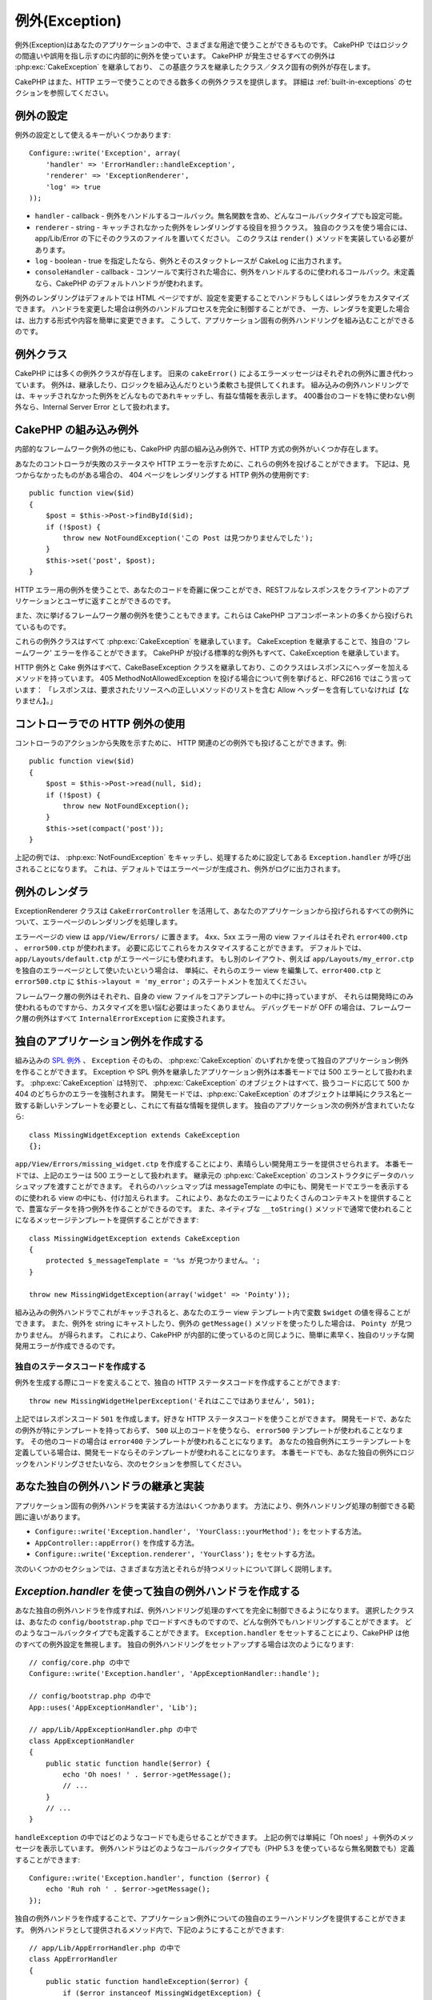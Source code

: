 例外(Exception)
###############

..
  Exceptions

例外(Exception)はあなたのアプリケーションの中で、さまざまな用途で使うことができるものです。
CakePHP ではロジックの間違いや誤用を指し示すのに内部的に例外を使っています。
CakePHP が発生させるすべての例外は :php:exc:`CakeException` を継承しており、
この基底クラスを継承したクラス／タスク固有の例外が存在します。

..
  Exceptions can be used for a variety of uses in your application.  CakePHP uses
  exceptions internally to indicate logic errors or misuse.  All of the exceptions
  CakePHP raises extend :php:exc:`CakeException`, and there are class/task
  specific exceptions that extend this base class.

CakePHP はまた、HTTP エラーで使うことのできる数多くの例外クラスを提供します。
詳細は :ref:`built-in-exceptions` のセクションを参照してください。

..
  CakePHP also provides a number of exception classes that you can use for HTTP
  errors.  See the section on :ref:`built-in-exceptions` for more information.

例外の設定
==========

..
  Exception configuration

例外の設定として使えるキーがいくつかあります::

    Configure::write('Exception', array(
        'handler' => 'ErrorHandler::handleException',
        'renderer' => 'ExceptionRenderer',
        'log' => true
    ));

..
  There are a few keys available for configuring exceptions::

* ``handler`` - callback - 例外をハンドルするコールバック。無名関数を含め、どんなコールバックタイプでも設定可能。
* ``renderer`` - string - キャッチされなかった例外をレンダリングする役目を担うクラス。
  独自のクラスを使う場合には、app/Lib/Error の下にそのクラスのファイルを置いてください。
  このクラスは ``render()`` メソッドを実装している必要があります。
* ``log`` - boolean - true を指定したなら、例外とそのスタックトレースが CakeLog に出力されます。
* ``consoleHandler`` - callback - コンソールで実行された場合に、例外をハンドルするのに使われるコールバック。未定義なら、CakePHP のデフォルトハンドラが使われます。

..
  * ``handler`` - callback - The callback to handle exceptions. You can set this to
    any callback type, including anonymous functions.
  * ``renderer`` - string - The class responsible for rendering uncaught exceptions.
    If you choose a custom class you should place the file for that class in app/Lib/Error.
    This class needs to implement a ``render()`` method.
  * ``log`` - boolean - When true, exceptions + their stack traces will be logged
    to CakeLog.
  * ``consoleHandler`` - callback - The callback used to handle exceptions, in a
    console context.  If undefined, CakePHP's default handler will be used.

例外のレンダリングはデフォルトでは HTML ページですが、設定を変更することでハンドラもしくはレンダラをカスタマイズできます。
ハンドラを変更した場合は例外のハンドルプロセスを完全に制御することができ、
一方、レンダラを変更した場合は、出力する形式や内容を簡単に変更できます。
こうして、アプリケーション固有の例外ハンドリングを組み込むことができるのです。

..
  Exception rendering by default displays an HTML page, you can customize either the
  handler or the renderer by changing the settings.  Changing the handler, allows
  you to take full control over the exception handling process, while changing
  the renderer allows you to easily change the output type/contents, as well as
  add in application specific exception handling.

.. versionadded:: 2.2
    ``Exception.consoleHandler`` オプションは 2.2 で追加されました。

..
    The ``Exception.consoleHandler`` option was added in 2.2.

例外クラス
==========

..
  Exception classes

CakePHP には多くの例外クラスが存在します。
旧来の ``cakeError()`` によるエラーメッセージはそれぞれの例外に置き代わっています。
例外は、継承したり、ロジックを組み込んだりという柔軟さも提供してくれます。
組み込みの例外ハンドリングでは、キャッチされなかった例外をどんなものであれキャッチし、有益な情報を表示します。
400番台のコードを特に使わない例外なら、Internal Server Error として扱われます。

..
  There are a number of exception classes in CakePHP.  Each exception replaces
  a ``cakeError()`` error messages from the past.  Exceptions offer additional
  flexibility in that they can be extended and contain some logic.  The built
  in exception handling will capture any uncaught exceptions and render a useful
  page.  Exceptions that do not specifically use a 400 range code, will be
  treated as an Internal Server Error.

.. _built-in-exceptions:

CakePHP の組み込み例外
======================

..
  Built in Exceptions for CakePHP

内部的なフレームワーク例外の他にも、CakePHP 内部の組み込み例外で、HTTP 方式の例外がいくつか存在します。

..
  There are several built-in exceptions inside CakePHP, outside of the
  internal framework exceptions, there are several
  exceptions for HTTP methods

.. php:exception:: BadRequestException

    400 Bad Request エラーを発生させるために使います。

..
    Used for doing 400 Bad Request error.

.. php:exception::UnauthorizedException

    401 Not found エラーを発生させるために使います。

..
    Used for doing a 401 Not found error.

.. php:exception:: ForbiddenException

    403 Forbidden エラーを発生させるために使います。

..
    Used for doing a 403 Forbidden error.

.. php:exception:: NotFoundException

    404 Not found エラーを発生させるために使います。

..
    Used for doing a 404 Not found error.

.. php:exception:: MethodNotAllowedException

    405 Method Not Allowed エラーを発生させるために使います。

..
    Used for doing a 405 Method Not Allowed error.

.. php:exception:: InternalErrorException

    500 Internal Server Error を発生させるために使います。

..
    Used for doing a 500 Internal Server Error.

.. php:exception:: NotImplementedException

    501 Not Implemented Errors を発生させるために使います。

..
    Used for doing a 501 Not Implemented Errors.

あなたのコントローラが失敗のステータスや HTTP エラーを示すために、これらの例外を投げることができます。
下記は、見つからなかったものがある場合の、 404 ページをレンダリングする HTTP 例外の使用例です::

    public function view($id)
    {
        $post = $this->Post->findById($id);
        if (!$post) {
            throw new NotFoundException('この Post は見つかりませんでした');
        }
        $this->set('post', $post);
    }

..
  You can throw these exceptions from you controllers to indicate failure states,
  or HTTP errors. An example use of the HTTP exceptions could be rendering 404
  pages for items that have not been found::

HTTP エラー用の例外を使うことで、あなたのコードを奇麗に保つことができ、RESTフルなレスポンスをクライアントのアプリケーションとユーザに返すことができるのです。

..
  By using exceptions for HTTP errors, you can keep your code both clean, and give
  RESTful responses to client applications and users.

また、次に挙げるフレームワーク層の例外を使うこともできます。これらは CakePHP コアコンポーネントの多くから投げられているものです。

..
  In addition, the following framework layer exceptions are available, and will
  be thrown from a number of CakePHP core components:

.. php:exception:: MissingViewException

    選ばれた view ファイルが見つかりません。

..
    The chosen view file could not be found.

.. php:exception:: MissingLayoutException

    選ばれた layout が見つかりません。

..
    The chosen layout could not be found.

.. php:exception:: MissingHelperException

    ヘルパーが見つかりません。

..
    A helper was not found.

.. php:exception:: MissingBehaviorException

    設定で指定された behavior が見つかりません。

..
    A configured behavior could not be found.

.. php:exception:: MissingComponentException

    設定で指定されたコンポーネントが見つかりません。

..
    A configured component could not be found.

.. php:exception:: MissingTaskException

    設定で指定されたタスクが見つかりません。

..
    A configured task was not found.

.. php:exception:: MissingShellException

    Shell クラスが見つかりません。

..
    The shell class could not be found.

.. php:exception:: MissingShellMethodException

    選択された Shell クラスにこの名前のメソッドはありません。

..
    The chosen shell class has no method of that name.

.. php:exception:: MissingDatabaseException

    設定で指定されたデータベースが見つかりません。

..
    The configured database is missing.

.. php:exception:: MissingConnectionException

    モデルのコネクションが見つかりません。

..
    A model's connection is missing.

.. php:exception:: MissingTableException

    モデルのテーブルが見つかりません。

..
    A model's table is missing.

.. php:exception:: MissingActionException

    要求されたコントローラのアクションが見つかりません。

..
    The requested controller action could not be found.

.. php:exception:: MissingControllerException

    要求されたコントローラが見つかりません。

..
    The requested controller could not be found.

.. php:exception:: PrivateActionException

    private なアクションにアクセスしています。
    private や protected、_ で始まるアクションにアクセスしているか、prefix されたルートに誤ってアクセスしようとしています。

..
    Private action access.  Either accessing
    private/protected/_ prefixed actions, or trying
    to access prefixed routes incorrectly.

.. php:exception:: CakeException

    CakePHP での例外の基底クラスです。CakePHP によって投げられるフレームワーク層のすべての例外はこのクラスを継承しています。

..
    Base exception class in CakePHP.  All framework layer exceptions thrown by
    CakePHP will extend this class.

これらの例外クラスはすべて :php:exc:`CakeException` を継承しています。
CakeException を継承することで、独自の 'フレームワーク' エラーを作ることができます。
CakePHP が投げる標準的な例外もすべて、CakeException を継承しています。

..
  These exception classes all extend :php:exc:`CakeException`.
  By extending CakeException, you can create your own 'framework' errors.
  All of the standard Exceptions that CakePHP will throw also extend CakeException.

.. versionadded:: 2.3
    CakeBaseException が追加されました。

..
    CakeBaseException was added

.. php:exception:: CakeBaseException

    CakePHP での例外の基底クラスです。
    前述の CakeExceptions と HttpExceptions はすべて、このクラスを継承しています。

..
    Base exception class in CakePHP.
    All CakeExceptions and HttpExceptions above extend this class.

.. php:method:: responseHeader($header = null, $value = null)

    :php:func:`CakeResponse::header()` を参照してください。

..
    See :php:func:`CakeResponse::header()`

HTTP 例外と Cake 例外はすべて、CakeBaseException クラスを継承しており、このクラスはレスポンスにヘッダーを加えるメソッドを持っています。
405 MethodNotAllowedException を投げる場合について例を挙げると、RFC2616 ではこう言っています：
「レスポンスは、要求されたリソースへの正しいメソッドのリストを含む Allow ヘッダーを含有していなければ【なりません】。」

..
  All Http and Cake exceptions extend the CakeBaseException class, which has a method
  to add headers to the response. For instance when throwing a 405 MethodNotAllowedException
  the rfc2616 says:
  "The response MUST include an Allow header containing a list of valid methods for the requested resource."

コントローラでの HTTP 例外の使用
================================

..
  Using HTTP exceptions in your controllers

コントローラのアクションから失敗を示すために、 HTTP 関連のどの例外でも投げることができます。例::

    public function view($id)
    {
        $post = $this->Post->read(null, $id);
        if (!$post) {
            throw new NotFoundException();
        }
        $this->set(compact('post'));
    }

..
  You can throw any of the HTTP related exceptions from your controller actions
  to indicate failure states.  For example::

上記の例では、 :php:exc:`NotFoundException` をキャッチし、処理するために設定してある ``Exception.handler`` が呼び出されることになります。
これは、デフォルトではエラーページが生成され、例外がログに出力されます。

..
  The above would cause the configured ``Exception.handler`` to catch and
  process the :php:exc:`NotFoundException`.  By default this will create an error page,
  and log the exception.

.. _error-views:

例外のレンダラ
==============

..
  Exception Renderer

.. php:class:: ExceptionRenderer(Exception $exception)

ExceptionRenderer クラスは ``CakeErrorController`` を活用して、あなたのアプリケーションから投げられるすべての例外について、エラーページのレンダリングを処理します。

..
  The ExceptionRenderer class with the help of ``CakeErrorController`` takes care of rendering
  the error pages for all the exceptions thrown by you application.

エラーページの view は ``app/View/Errors/`` に置きます。
4xx、5xx エラー用の view ファイルはそれぞれ ``error400.ctp`` 、 ``error500.ctp`` が使われます。
必要に応じてこれらをカスタマイスすることができます。
デフォルトでは、``app/Layouts/default.ctp`` がエラーページにも使われます。
もし別のレイアウト、例えば ``app/Layouts/my_error.ctp`` を独自のエラーページとして使いたいという場合は、
単純に、それらのエラー view を編集して、``error400.ctp`` と ``error500.ctp`` に ``$this->layout = 'my_error';`` のステートメントを加えてください。

..
  The error page views are located at ``app/View/Errors/``. For all 4xx and 5xx errors
  the view files ``error400.ctp`` and ``error500.ctp`` are used respectively. You can
  customize them as per your needs. By default your ``app/Layouts/default.ctp`` is used
  for error pages too. If for eg. you want to use another layout ``app/Layouts/my_error.ctp``
  for your error pages, then simply edit the error views and add the statement
  ``$this->layout = 'my_error';`` to the ``error400.ctp`` and ``error500.ctp``.

フレームワーク層の例外はそれぞれ、自身の view ファイルをコアテンプレートの中に持っていますが、
それらは開発時にのみ使われるものですから、カスタマイズを思い悩む必要はまったくありません。
デバッグモードが OFF の場合は、フレームワーク層の例外はすべて ``InternalErrorException`` に変換されます。

..
  Each framework layer exception has its own view file located in the core templates but
  you really don't need to bother customizing them as they are used only during development.
  With debug turned off all framework layer exceptions are converted to ``InternalErrorException``.

.. index:: application exceptions

独自のアプリケーション例外を作成する
====================================

..
  Creating your own application exceptions

組み込みの `SPL 例外 <http://php.net/manual/ja/spl.exceptions.php>`_ 、 ``Exception`` そのもの、 :php:exc:`CakeException` のいずれかを使って独自のアプリケーション例外を作ることができます。
Exception や SPL 例外を継承したアプリケーション例外は本番モードでは 500 エラーとして扱われます。
:php:exc:`CakeException` は特別で、 :php:exc:`CakeException` のオブジェクトはすべて、扱うコードに応じて 500 か 404 のどちらかのエラーを強制されます。
開発モードでは、:php:exc:`CakeException` のオブジェクトは単純にクラス名と一致する新しいテンプレートを必要とし、これにて有益な情報を提供します。
独自のアプリケーション次の例外が含まれていたなら::

    class MissingWidgetException extends CakeException
    {};

..
  You can create your own application exceptions using any of the built
  in `SPL exceptions <http://php.net/manual/en/spl.exceptions.php>`_, ``Exception``
  itself, or :php:exc:`CakeException`.  Application exceptions that extend
  Exception or the SPL exceptions will be treated as 500 error in production mode.
  :php:exc:`CakeException` is special in that all :php:exc:`CakeException` objects
  are coerced into into either 500 or 404 errors depending on the code they use.
  When in development mode :php:exc:`CakeException` objects simply need a new template
  that matches the class name in order to provide useful information.  If your
  application contained the following exception::

``app/View/Errors/missing_widget.ctp`` を作成することにより、素晴らしい開発用エラーを提供させられます。
本番モードでは、上記のエラーは 500 エラーとして扱われます。
継承元の :php:exc:`CakeException` のコンストラクタにデータのハッシュマップを渡すことができます。
それらのハッシュマップは messageTemplate の中にも、開発モードでエラーを表示するのに使われる view の中にも、付け加えられます。
これにより、あなたのエラーによりたくさんのコンテキストを提供することで、豊富なデータを持つ例外を作ることができるのです。
また、ネイティブな ``__toString()`` メソッドで通常で使われることになるメッセージテンプレートを提供することができます::

    class MissingWidgetException extends CakeException
    {
        protected $_messageTemplate = '%s が見つかりません。';
    }

    throw new MissingWidgetException(array('widget' => 'Pointy'));

..
  You could provide nice development errors, by creating
  ``app/View/Errors/missing_widget.ctp``.  When in production mode, the above
  error would be treated as a 500 error.  The constructor for :php:exc:`CakeException`
  has been extended, allowing you to pass in hashes of data.  These hashes are
  interpolated into the the messageTemplate, as well as into the view that is used
  to represent the error in development mode.  This allows you to create data rich
  exceptions, by providing more context for your errors.  You can also provide a message
  template which allows the native ``__toString()`` methods to work as normal::

組み込みの例外ハンドラでこれがキャッチされると、あなたのエラー view テンプレート内で変数 ``$widget`` の値を得ることができます。
また、例外を string にキャストしたり、例外の ``getMessage()`` メソッドを使ったりした場合は、 ``Pointy が見つかりません。`` が得られます。
これにより、CakePHP が内部的に使っているのと同じように、簡単に素早く、独自のリッチな開発用エラーが作成できるのです。

..
  When caught by the built in exception handler, you would get a ``$widget``
  variable in your error view template. In addition if you cast the exception
  as a string or use its ``getMessage()`` method you will get
  ``Seems that Pointy is missing.``. This allows you easily and quickly create
  your own rich development errors, just like CakePHP uses internally.


独自のステータスコードを作成する
--------------------------------

..
  Creating custom status codes

例外を生成する際にコードを変えることで、独自の HTTP ステータスコードを作成することができます::

    throw new MissingWidgetHelperException('それはここではありません', 501);

..
  You can create custom HTTP status codes by changing the code used when
  creating an exception::

上記ではレスポンスコード ``501`` を作成します。好きな HTTP ステータスコードを使うことができます。
開発モードで、あなたの例外が特にテンプレートを持っておらず、 ``500`` 以上のコードを使うなら、 ``error500`` テンプレートが使われることなります。
その他のコードの場合は ``error400`` テンプレートが使われることになります。
あなたの独自例外にエラーテンプレートを定義している場合は、開発モードならそのテンプレートが使われることになります。
本番モードでも、あなた独自の例外にロジックをハンドリングさせたいなら、次のセクションを参照してください。

..
  Will create a ``501`` response code, you can use any HTTP status code
  you want. In development, if your exception doesn't have a specific
  template, and you use a code equal to or greater than ``500`` you will
  see the ``error500`` template. For any other error code you'll get the
  ``error400`` template. If you have defined an error template for your
  custom exception, that template will be used in development mode.
  If you'd like your own exception handling logic even in production,
  see the next section.


あなた独自の例外ハンドラの継承と実装
====================================

..
  Extending and implementing your own Exception handlers

アプリケーション固有の例外ハンドラを実装する方法はいくつかあります。
方法により、例外ハンドリング処理の制御できる範囲に違いがあります。

..
  You can implement application specific exception handling in one of a
  few ways.  Each approach gives you different amounts of control over
  the exception handling process.

- ``Configure::write('Exception.handler', 'YourClass::yourMethod');`` をセットする方法。
- ``AppController::appError()`` を作成する方法。
- ``Configure::write('Exception.renderer', 'YourClass');`` をセットする方法。

..
  - Set ``Configure::write('Exception.handler', 'YourClass::yourMethod');``
  - Create ``AppController::appError();``
  - Set ``Configure::write('Exception.renderer', 'YourClass');``

次のいくつかのセクションでは、さまざまな方法とそれらが持つメリットについて詳しく説明します。

..
  In the next few sections, we will detail the various approaches and the benefits each has.

`Exception.handler` を使って独自の例外ハンドラを作成する
========================================================

..
  Create your own Exception handler with `Exception.handler`

あなた独自の例外ハンドラを作成すれば、例外ハンドリング処理のすべてを完全に制御できるようになります。
選択したクラスは、あなたの ``config/bootstrap.php`` でロードすべきものですので、どんな例外でもハンドリングすることができます。
どのようなコールバックタイプでも定義することができます。
``Exception.handler`` をセットすることにより、CakePHP は他のすべての例外設定を無視します。
独自の例外ハンドリングをセットアップする場合は次のようになります::

    // config/core.php の中で
    Configure::write('Exception.handler', 'AppExceptionHandler::handle');

    // config/bootstrap.php の中で
    App::uses('AppExceptionHandler', 'Lib');

    // app/Lib/AppExceptionHandler.php の中で
    class AppExceptionHandler
    {
        public static function handle($error) {
            echo 'Oh noes! ' . $error->getMessage();
            // ...
        }
        // ...
    }

..
  Creating your own exception handler gives you full control over the exception
  handling process.  The class you choose should be loaded in your
  ``config/bootstrap.php``, so it's available to handle any exceptions. You can
  define the handler as any callback type. By settings ``Exception.handler`` CakePHP
  will ignore all other Exception settings.  A sample custom exception handling setup
  could look like::

``handleException`` の中ではどのようなコードでも走らせることができます。
上記の例では単純に「Oh noes! 」＋例外のメッセージを表示しています。
例外ハンドラはどのようなコールバックタイプでも（PHP 5.3 を使っているなら無名関数でも）定義することができます::

    Configure::write('Exception.handler', function ($error) {
        echo 'Ruh roh ' . $error->getMessage();
    });

..
  You can run any code you wish inside ``handleException``.  The code above would
  simple print 'Oh noes! ' plus the exception message.  You can define exception
  handlers as any type of callback, even an anonymous function if you are
  using PHP 5.3::

独自の例外ハンドラを作成することで、アプリケーション例外についての独自のエラーハンドリングを提供することができます。
例外ハンドラとして提供されるメソッド内で、下記のようにすることができます::

    // app/Lib/AppErrorHandler.php の中で
    class AppErrorHandler
    {
        public static function handleException($error) {
            if ($error instanceof MissingWidgetException) {
                return self::handleMissingWidget($error);
            }
            // その他、各種処理
        }
    }

..
  By creating a custom exception handler you can provide custom error handling for
  application exceptions. In the method provided as the exception handler you
  could do the following::

.. index:: appError

AppController::appError() を使う
=================================

..
  Using AppController::appError();

独自の例外ハンドラを実装する代わりに、このメソッドを実装します。
これはそもそも下位互換のためのものであり、新しいアプリケーション用としては推奨されません。
このコントローラのメソッドは、デフォルトの例外レンダリングの代わりに呼ばれます。
唯一の引数には投げられた例外が渡されます。
このメソッドの中で独自のエラーハンドリングを実装します::

    class AppController extends Controller
    {
        public function appError($error)
        {
            // ここに独自ロジックを書きます。
        }
    }

..
  Implementing this method is an alternative to implementing a custom exception
  handler.  It's primarily provided for backwards compatibility, and is not
  recommended for new applications. This controller method is called instead of
  the default exception rendering.  It receives the thrown exception as its only
  argument.  You should implement your error handling in that method::

Exception.renderer を使って独自のレンダラを使用し、アプリケーション例外をハンドリングする
=========================================================================================

..
  Using a custom renderer with Exception.renderer to handle application exceptions

例外ハンドリングの制御はしたくないが、例外のレンダリングについては変更したいのならば、 ``Configure::write('Exception.renderer', 'AppExceptionRenderer');`` を使うことで、例外ページをレンダリングするクラスを選択することができます。
デフォルトでは、:php:class`ExceptionRenderer` が使われます。
独自の例外レンダラクラスは ``app/Lib/Error`` の中に置いてください。
もしくは、bootstrap にて指定された Lib のパスの中にある、 ``Error`` ディレクトリ内に置いてください。
独自の例外レンダリングクラスの中であなたはアプリケーション固有のエラーに特化したハンドリングを提供することができます::

    // app/Lib/Error/AppExceptionRenderer.php の中で
    App::uses('ExceptionRenderer', 'Error');

    class AppExceptionRenderer extends ExceptionRenderer
    {
        public function missingWidget($error)
        {
            echo 'おっと、widget が見つかりません！';
        }
    }

..
  If you don't want to take control of the exception handling, but want to change
  how exceptions are rendered you can use ``Configure::write('Exception.renderer',
  'AppExceptionRenderer');`` to choose a class that will render exception pages.
  By default :php:class`ExceptionRenderer` is used.  Your custom exception
  renderer class should be placed in ``app/Lib/Error``.  Or an ``Error``
  directory in any bootstrapped Lib path. In a custom exception rendering class
  you can provide specialized handling for application specific errors::

上記の例では、``MissingWidgetException`` 型のすべての例外をハンドリングし、独自の表示／ハンドリングロジックをそれら例外のために提供できます。
例外ハンドリングメソッドはハンドリングする例外を引数で受け取ります。

..
  The above would handle any exceptions of the type ``MissingWidgetException``,
  and allow you to provide custom display/handling logic for those application
  exceptions.  Exception handling methods get the exception being handled as
  their argument.

.. note::

    独自のレンダラはそのコンストラクタ内での例外を予期すべきであり、レンダリングメソッドを実装すべきです。
    そうしていない場合、さらなる別のエラーが発生してしまいます。

..
    Your custom renderer should expect an exception in its constructor, and
    implement a render method. Failing to do so will cause additional errors.

.. note::

    独自の ``Exception.handler`` を使っているなら、その実装の中でそれを参照していない限り、この設定は何の効果もありません。

..
    If you are using a custom ``Exception.handler`` this setting will have
    no effect. Unless you reference it inside your implementation.

例外をハンドリングする独自のコントローラを作成する
--------------------------------------------------

..
  Creating a custom controller to handle exceptions

あなたの ExceptionRenderer のサブクラス内で ``_getController`` メソッドを使うことで、あなたのエラーをハンドリングする独自のコントローラを返すことができます。
エラーがいつも確実に表示されるように通常のコールバックをいくつか削除している ``CakeErrorController`` を CakePHP はデフォルトで使います。
しかしながら、あなたのアプリケーション内では独自のエラーハンドリングがもっと必要になるかもしれません。
あなたの ``AppExceptionRenderer`` クラス内で ``_getController`` を実装することにより、好きなコントローラを使うことができます::

    class AppExceptionRenderer extends ExceptionRenderer
    {
        protected function _getController($exception)
        {
            App::uses('SuperCustomError', 'Controller');
            return new SuperCustomErrorController();
        }
    }

..
  In your ExceptionRenderer sub-class, you can use the ``_getController``
  method to allow you to return a custom controller to handle your errors.
  By default CakePHP uses ``CakeErrorController`` which omits a few of the normal
  callbacks to help ensure errors always display.  However, you may need a more
  custom error handling controller in your application.  By implementing
  ``_getController`` in your ``AppExceptionRenderer`` class, you can use any
  controller you want::

別の方法として、コアの  CakeErrorController を単に書き換えて ``app/Controller`` の下に置くということができます。
エラーハンドリング用の独自コントローラを使う場合は、必要なセットアップをあなたのコンストラクタ内かレンダリングメソッド内ですべて行えているかよく確認してください。
それらは組み込みの ``ErrorHandler`` クラスが直接呼び出す唯一の方法となるからです。

..
  Alternatively, you could just override the core CakeErrorController,
  by including one in ``app/Controller``.  If you are using a custom
  controller for error handling, make sure you do all the setup you need
  in your constructor, or the render method.  As those are the only methods
  that the built-in ``ErrorHandler`` class directly call.


例外のログ出力
--------------

..
  Logging exceptions

あなたの core.php で ``Exception.log`` に true をセットすることで、組み込みの例外ハンドリングを使って ErrorHandler が扱うすべての例外をログに出力することができます。
これを有効にすることで、すべての例外が :php:class:`CakeLog` と設定で指定された logger に出力されることになります。

..
  Using the built-in exception handling, you can log all the exceptions
  that are dealt with by ErrorHandler by setting ``Exception.log`` to true
  in your core.php. Enabling this will log every exception to :php:class:`CakeLog`
  and the configured loggers.

.. note::

    独自の ``Exception.handler`` を使っているなら、その実装の中でそれを参照していない限り、この設定は何の効果もありません。

..
    If you are using a custom ``Exception.handler`` this setting will have
    no effect. Unless you reference it inside your implementation.

.. meta::
    :title lang=ja: Exceptions
    :keywords lang=ja: uncaught exceptions,stack traces,logic errors,anonymous functions,renderer,html page,error messages,flexibility,lib,array,cakephp,php
